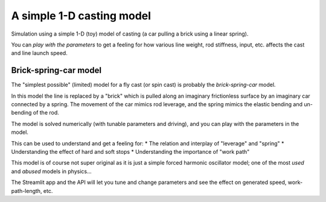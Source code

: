A simple 1-D casting model
=============================
Simulation using a simple 1-D (toy) model of casting
(a car pulling a brick using a linear spring).
    
You can *play with the parameters* to get a feeling for 
how various line weight, rod stiffness, input, etc.
affects the cast and line launch speed.


Brick-spring-car model
------------------------------
.. image:: ./fig/brick_spring.png


The "simplest possible" (limited) model for a fly cast
(or spin cast) is probably the *brick-spring-car*
model. 

In this model the line is replaced by a "brick" which
is pulled along an imaginary frictionless surface
by an imaginary car connected by a spring.
The movement of the car mimics rod leverage, and
the spring mimics the elastic bending and un-bending
of the rod. 

The model is solved numerically (with tunable
parameters and driving), and you can play with the
parameters in the model.  

This can be used to understand and get a feeling for:
* The relation and interplay of "leverage" and "spring"
* Understanding the effect of hard and soft stops
* Understanding the importance of "work path"
 
This model is of course not super original as it is
just a simple forced harmonic oscillator model;
one of the most *used* and *abused* models in physics...

The Streamlit app and the API will let you tune and change
parameters and see the effect on generated speed, work-path-length,
etc.
